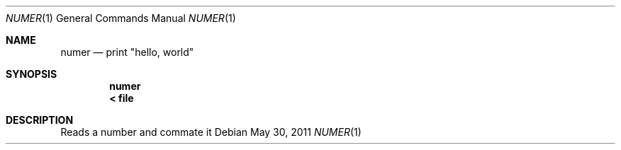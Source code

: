 .Dd May 30, 2011
.Dt NUMER 1
.Os
.Sh NAME
.Nm numer
.Nd print \(dqhello, world\(dq
.Sh SYNOPSIS
.Nm
.Nm < file
.Sh DESCRIPTION
Reads a number and commate it
